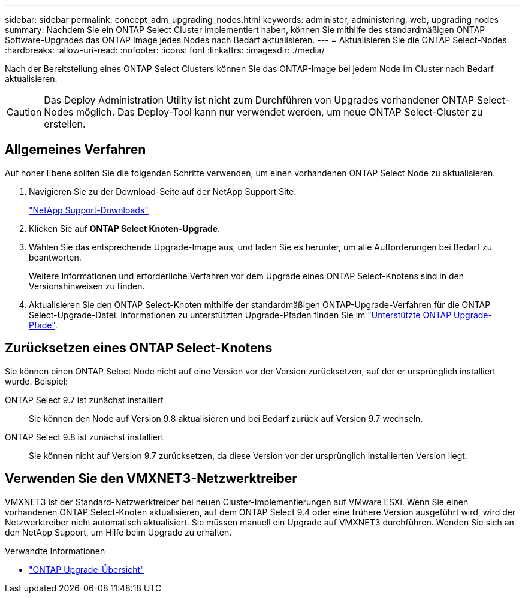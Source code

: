 ---
sidebar: sidebar 
permalink: concept_adm_upgrading_nodes.html 
keywords: administer, administering, web, upgrading nodes 
summary: Nachdem Sie ein ONTAP Select Cluster implementiert haben, können Sie mithilfe des standardmäßigen ONTAP Software-Upgrades das ONTAP Image jedes Nodes nach Bedarf aktualisieren. 
---
= Aktualisieren Sie die ONTAP Select-Nodes
:hardbreaks:
:allow-uri-read: 
:nofooter: 
:icons: font
:linkattrs: 
:imagesdir: ./media/


[role="lead"]
Nach der Bereitstellung eines ONTAP Select Clusters können Sie das ONTAP-Image bei jedem Node im Cluster nach Bedarf aktualisieren.


CAUTION: Das Deploy Administration Utility ist nicht zum Durchführen von Upgrades vorhandener ONTAP Select-Nodes möglich. Das Deploy-Tool kann nur verwendet werden, um neue ONTAP Select-Cluster zu erstellen.



== Allgemeines Verfahren

Auf hoher Ebene sollten Sie die folgenden Schritte verwenden, um einen vorhandenen ONTAP Select Node zu aktualisieren.

. Navigieren Sie zu der Download-Seite auf der NetApp Support Site.
+
https://mysupport.netapp.com/site/downloads["NetApp Support-Downloads"^]

. Klicken Sie auf *ONTAP Select Knoten-Upgrade*.
. Wählen Sie das entsprechende Upgrade-Image aus, und laden Sie es herunter, um alle Aufforderungen bei Bedarf zu beantworten.
+
Weitere Informationen und erforderliche Verfahren vor dem Upgrade eines ONTAP Select-Knotens sind in den Versionshinweisen zu finden.

. Aktualisieren Sie den ONTAP Select-Knoten mithilfe der standardmäßigen ONTAP-Upgrade-Verfahren für die ONTAP Select-Upgrade-Datei. Informationen zu unterstützten Upgrade-Pfaden finden Sie im link:https://docs.netapp.com/us-en/ontap/upgrade/concept_upgrade_paths.html["Unterstützte ONTAP Upgrade-Pfade"^].




== Zurücksetzen eines ONTAP Select-Knotens

Sie können einen ONTAP Select Node nicht auf eine Version vor der Version zurücksetzen, auf der er ursprünglich installiert wurde. Beispiel:

ONTAP Select 9.7 ist zunächst installiert:: Sie können den Node auf Version 9.8 aktualisieren und bei Bedarf zurück auf Version 9.7 wechseln.
ONTAP Select 9.8 ist zunächst installiert:: Sie können nicht auf Version 9.7 zurücksetzen, da diese Version vor der ursprünglich installierten Version liegt.




== Verwenden Sie den VMXNET3-Netzwerktreiber

VMXNET3 ist der Standard-Netzwerktreiber bei neuen Cluster-Implementierungen auf VMware ESXi. Wenn Sie einen vorhandenen ONTAP Select-Knoten aktualisieren, auf dem ONTAP Select 9.4 oder eine frühere Version ausgeführt wird, wird der Netzwerktreiber nicht automatisch aktualisiert. Sie müssen manuell ein Upgrade auf VMXNET3 durchführen. Wenden Sie sich an den NetApp Support, um Hilfe beim Upgrade zu erhalten.

.Verwandte Informationen
* link:https://docs.netapp.com/us-en/ontap/upgrade/index.html["ONTAP Upgrade-Übersicht"^]

